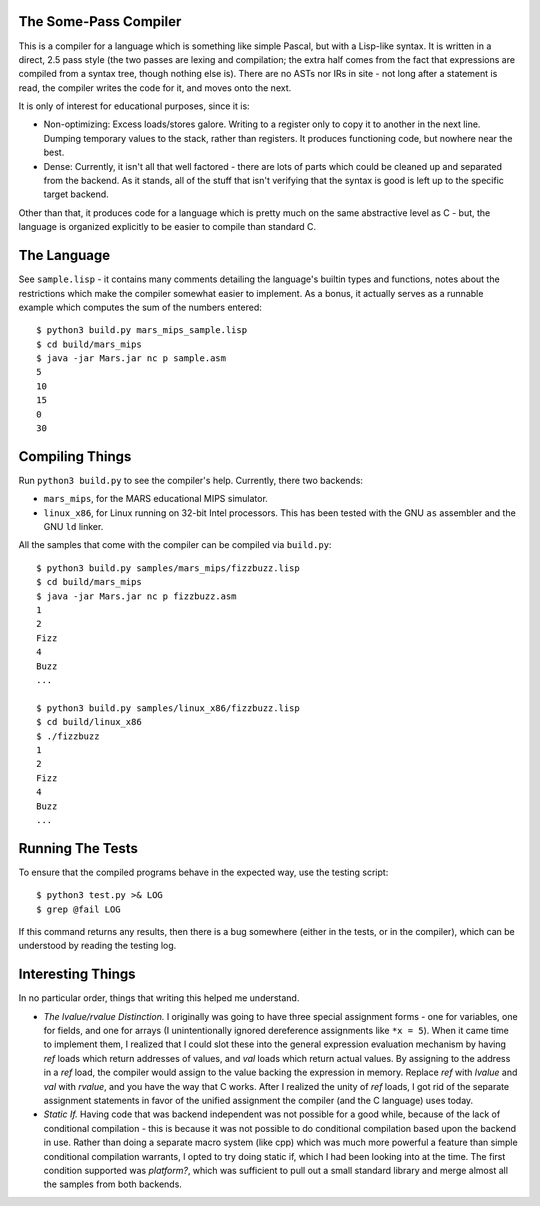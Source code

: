 The Some-Pass Compiler
======================

This is a compiler for a language which is something like simple Pascal, but
with a Lisp-like syntax. It is written in a direct, 2.5 pass style (the two
passes are lexing and compilation; the extra half comes from the fact that
expressions are compiled from a syntax tree, though nothing else is).
There are no ASTs nor IRs in site - not long after a statement is read, the
compiler writes the code for it, and moves onto the next.

It is only of interest for educational purposes, since it is:

- Non-optimizing: Excess loads/stores galore. Writing to a register only to copy
  it to another in the next line. Dumping temporary values to the stack, rather
  than registers. It produces functioning code, but nowhere near the best.
- Dense: Currently, it isn't all that well factored - there are lots of parts 
  which could be cleaned up and separated from the backend. As it stands, all
  of the stuff that isn't verifying that the syntax is good is left up to the
  specific target backend.

Other than that, it produces code for a language which is pretty much on the
same abstractive level as C - but, the language is organized explicitly to be
easier to compile than standard C.

The Language
============

See ``sample.lisp`` - it contains many comments detailing the language's builtin
types and functions, notes about the restrictions which make the compiler somewhat
easier to implement. As a bonus, it actually serves as a runnable example which
computes the sum of the numbers entered::

    $ python3 build.py mars_mips_sample.lisp
    $ cd build/mars_mips
    $ java -jar Mars.jar nc p sample.asm
    5
    10
    15
    0
    30

Compiling Things
================

Run ``python3 build.py`` to see the compiler's help. Currently, there
two backends:

- ``mars_mips``, for the MARS educational MIPS simulator.
- ``linux_x86``, for Linux running on 32-bit Intel processors. This has been
  tested with the GNU ``as`` assembler and the GNU ``ld`` linker.

All the samples that come with the compiler can be compiled via ``build.py``::

    $ python3 build.py samples/mars_mips/fizzbuzz.lisp
    $ cd build/mars_mips
    $ java -jar Mars.jar nc p fizzbuzz.asm
    1
    2
    Fizz
    4
    Buzz
    ...

    $ python3 build.py samples/linux_x86/fizzbuzz.lisp
    $ cd build/linux_x86
    $ ./fizzbuzz
    1
    2
    Fizz
    4
    Buzz
    ...

Running The Tests
=================

To ensure that the compiled programs behave in the expected way, use the
testing script::

    $ python3 test.py >& LOG 
    $ grep @fail LOG

If this command returns any results, then there is a bug somewhere (either in
the tests, or in the compiler), which can be understood by reading the testing
log.

Interesting Things
==================

In no particular order, things that writing this helped me understand.

- *The lvalue/rvalue Distinction.* I originally was going to have three special
  assignment forms - one for variables, one for fields, and one for arrays
  (I unintentionally ignored dereference assignments like ``*x = 5``). When it
  came time to implement them, I realized that I could slot these into the
  general expression evaluation mechanism by having *ref* loads which return
  addresses of values, and *val* loads which return actual values. By assigning
  to the address in a *ref* load, the compiler would assign to the value backing
  the expression in memory. Replace *ref* with *lvalue* and *val* with *rvalue*,
  and you have the way that C works. After I realized the unity of *ref* loads,
  I got rid of the separate assignment statements in favor of the unified
  assignment the compiler (and the C language) uses today.

- *Static If.* Having code that was backend independent was not possible for a
  good while, because of the lack of conditional compilation - this is because
  it was not possible to do conditional compilation based upon the backend in
  use. Rather than doing a separate macro system (like cpp) which was much more
  powerful a feature than simple conditional compilation warrants, I opted to 
  try doing static if, which I had been looking into at the time. The first 
  condition supported was *platform?*, which was sufficient to pull out a 
  small standard library and merge almost all the samples from both backends.
